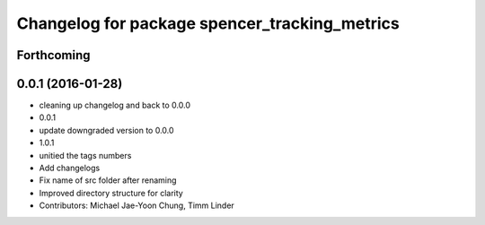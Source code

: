 ^^^^^^^^^^^^^^^^^^^^^^^^^^^^^^^^^^^^^^^^^^^^^^
Changelog for package spencer_tracking_metrics
^^^^^^^^^^^^^^^^^^^^^^^^^^^^^^^^^^^^^^^^^^^^^^

Forthcoming
-----------

0.0.1 (2016-01-28)
------------------
* cleaning up changelog and back to 0.0.0
* 0.0.1
* update downgraded version to 0.0.0
* 1.0.1
* unitied the tags numbers
* Add changelogs
* Fix name of src folder after renaming
* Improved directory structure for clarity
* Contributors: Michael Jae-Yoon Chung, Timm Linder
